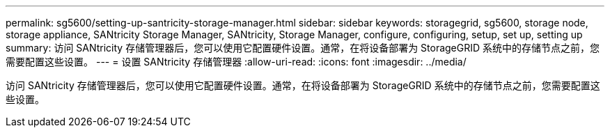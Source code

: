---
permalink: sg5600/setting-up-santricity-storage-manager.html 
sidebar: sidebar 
keywords: storagegrid, sg5600, storage node, storage appliance, SANtricity Storage Manager, SANtricity, Storage Manager, configure, configuring, setup, set up, setting up 
summary: 访问 SANtricity 存储管理器后，您可以使用它配置硬件设置。通常，在将设备部署为 StorageGRID 系统中的存储节点之前，您需要配置这些设置。 
---
= 设置 SANtricity 存储管理器
:allow-uri-read: 
:icons: font
:imagesdir: ../media/


[role="lead"]
访问 SANtricity 存储管理器后，您可以使用它配置硬件设置。通常，在将设备部署为 StorageGRID 系统中的存储节点之前，您需要配置这些设置。
